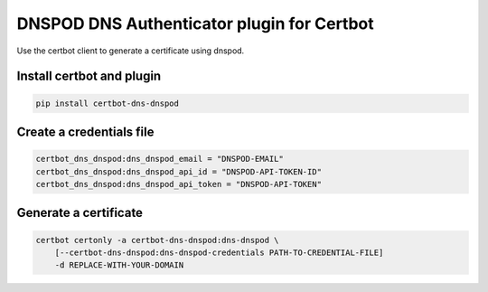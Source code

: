 DNSPOD DNS Authenticator plugin for Certbot
-------------------------------------------
.. image:: https://travis-ci.com/AssrtOSS/certbot-dns-dnspod.svg?branch=master
    :target: https://travis-ci.com/AssrtOSS/certbot-dns-dnspod
.. image:: https://coveralls.io/repos/github/AssrtOSS/certbot-dns-dnspod/badge.svg?branch=master
    :target: https://coveralls.io/github/AssrtOSS/certbot-dns-dnspod?branch=master


Use the certbot client to generate a certificate using dnspod.

Install certbot and plugin
==========================

.. code-block:: bash

    pip install certbot-dns-dnspod


Create a credentials file
=========================

.. code-block:: ini

    certbot_dns_dnspod:dns_dnspod_email = "DNSPOD-EMAIL"
    certbot_dns_dnspod:dns_dnspod_api_id = "DNSPOD-API-TOKEN-ID"
    certbot_dns_dnspod:dns_dnspod_api_token = "DNSPOD-API-TOKEN"


Generate a certificate
======================

.. code-block:: bash

    certbot certonly -a certbot-dns-dnspod:dns-dnspod \
        [--certbot-dns-dnspod:dns-dnspod-credentials PATH-TO-CREDENTIAL-FILE]
        -d REPLACE-WITH-YOUR-DOMAIN
